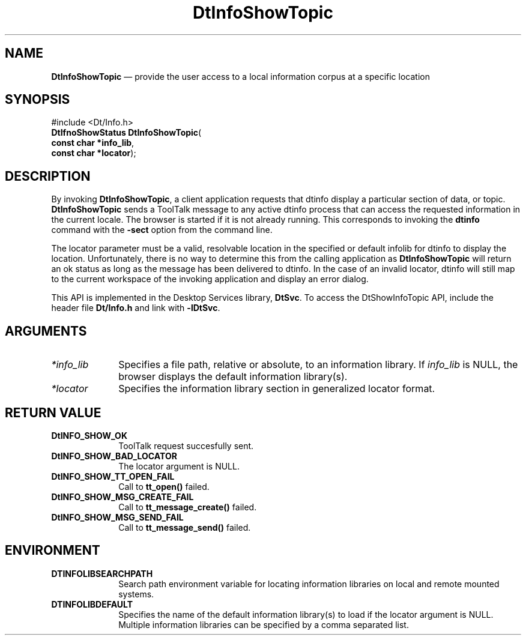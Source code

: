 '\" t
...\" InfoShow.sgm /main/2 1996/09/20 11:10:27 cdedoc $
.de P!
.fl
\!!1 setgray
.fl
\\&.\"
.fl
\!!0 setgray
.fl			\" force out current output buffer
\!!save /psv exch def currentpoint translate 0 0 moveto
\!!/showpage{}def
.fl			\" prolog
.sy sed -e 's/^/!/' \\$1\" bring in postscript file
\!!psv restore
.
.de pF
.ie     \\*(f1 .ds f1 \\n(.f
.el .ie \\*(f2 .ds f2 \\n(.f
.el .ie \\*(f3 .ds f3 \\n(.f
.el .ie \\*(f4 .ds f4 \\n(.f
.el .tm ? font overflow
.ft \\$1
..
.de fP
.ie     !\\*(f4 \{\
.	ft \\*(f4
.	ds f4\"
'	br \}
.el .ie !\\*(f3 \{\
.	ft \\*(f3
.	ds f3\"
'	br \}
.el .ie !\\*(f2 \{\
.	ft \\*(f2
.	ds f2\"
'	br \}
.el .ie !\\*(f1 \{\
.	ft \\*(f1
.	ds f1\"
'	br \}
.el .tm ? font underflow
..
.ds f1\"
.ds f2\"
.ds f3\"
.ds f4\"
.ta 8n 16n 24n 32n 40n 48n 56n 64n 72n 
.TH "DtInfoShowTopic" "API"
.SH "NAME"
\fBDtInfoShowTopic\fP \(em provide the user access to a local information corpus at a specific location
.SH "SYNOPSIS"
.PP
.nf
#include <Dt/Info\&.h>
\fBDtIfnoShowStatus \fBDtInfoShowTopic\fP\fR(
\fBconst char \fB*info_lib\fR\fR,
\fBconst char \fB*locator\fR\fR);
.fi
.SH "DESCRIPTION"
.PP
By invoking \fBDtInfoShowTopic\fP, a client application requests that dtinfo display a 
particular section of data, or topic\&. \fBDtInfoShowTopic\fP sends a ToolTalk message 
to any active dtinfo process that can access the 
requested information in the current locale\&.  The browser is started if it is not already running\&. This 
corresponds to invoking the \fBdtinfo\fP command with the \fB-sect\fP option from the command line\&.
.PP
The locator parameter must be a valid, resolvable location in the specified or default infolib for dtinfo to 
display the location\&.  Unfortunately, there is no way to determine this from the calling application as 
\fBDtInfoShowTopic\fP will return an ok status as long as the message has been delivered to dtinfo\&.  In the 
case of an invalid locator, dtinfo will still map to the current workspace of the invoking application and 
display an error dialog\&.
.PP
This API is implemented in the Desktop Services library, \fBDtSvc\fP\&. To access the DtShowInfoTopic 
API, include the header file \fBDt/Info\&.h\fP and link with \fB-lDtSvc\fP\&.
.SH "ARGUMENTS"
.IP "\fI*info_lib\fP" 10
Specifies a file path, relative or absolute, to an information library\&. If 
\fIinfo_lib\fP is NULL, the browser displays the default information library(s)\&.
.IP "\fI*locator\fP" 10
Specifies the information library section in generalized locator format\&.
.SH "RETURN VALUE"
.IP "\fBDtINFO_SHOW_OK\fP" 10
ToolTalk request succesfully sent\&.
.IP "\fBDtINFO_SHOW_BAD_LOCATOR\fP" 10
The locator argument is NULL\&.
.IP "\fBDtINFO_SHOW_TT_OPEN_FAIL\fP" 10
Call to \fBtt_open()\fP failed\&.
.IP "\fBDtINFO_SHOW_MSG_CREATE_FAIL\fP" 10
Call to \fBtt_message_create()\fP failed\&.
.IP "\fBDtINFO_SHOW_MSG_SEND_FAIL\fP" 10
Call to \fBtt_message_send()\fP failed\&.
.SH "ENVIRONMENT"
.IP "\fBDTINFOLIBSEARCHPATH\fP" 10
Search path environment variable for locating information libraries on 
local and remote mounted systems\&.
.IP "\fBDTINFOLIBDEFAULT\fP" 10
Specifies the name of the default information library(s) to load if the 
locator argument is NULL\&. Multiple information libraries can be 
specified by a comma separated list\&.
...\" created by instant / docbook-to-man, Sun 02 Sep 2012, 09:40
